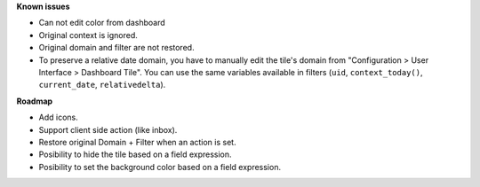 **Known issues**

* Can not edit color from dashboard
* Original context is ignored.
* Original domain and filter are not restored.
* To preserve a relative date domain, you have to manually edit the tile's domain from "Configuration > User Interface > Dashboard Tile". You can use the same variables available in filters (``uid``, ``context_today()``, ``current_date``, ``relativedelta``).

**Roadmap**

* Add icons.
* Support client side action (like inbox).
* Restore original Domain + Filter when an action is set.
* Posibility to hide the tile based on a field expression.
* Posibility to set the background color based on a field expression.
